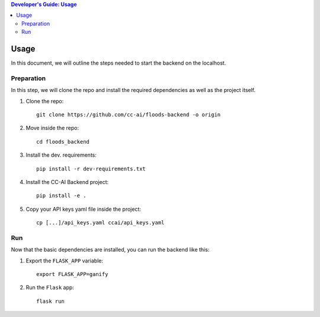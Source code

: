 .. contents:: Developer's Guide: Usage


*****
Usage
*****

In this document, we will outline the steps needed to start the backend on the localhost.

Preparation
===========
In this step, we will clone the repo and install the required dependencies as well as the project itself.

1. Clone the repo::

    git clone https://github.com/cc-ai/floods-backend -o origin

2. Move inside the repo::

    cd floods_backend

3. Install the dev. requirements::

    pip install -r dev-requirements.txt

4. Install the CC-AI Backend project::

    pip install -e .

5. Copy your API keys yaml file inside the project::

    cp [...]/api_keys.yaml ccai/api_keys.yaml

Run
===
Now that the basic dependencies are installed, you can run the backend like this:

1. Export the ``FLASK_APP`` variable::

    export FLASK_APP=ganify

2. Run the ``Flask`` app::

    flask run
